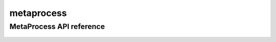 .. _metaprocess:


*****
metaprocess
*****


MetaProcess API reference
==================
 .. automodule:: biomaj.process.metaprocess
   :members: 
   :private-members:
   :special-members:

